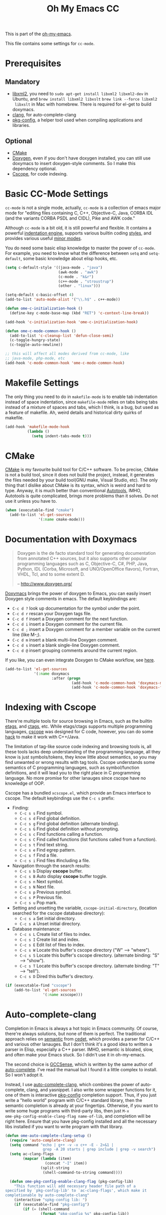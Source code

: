 #+TITLE: Oh My Emacs CC
#+OPTIONS: toc:2 num:nil ^:nil

This is part of the [[https://github.com/xiaohanyu/oh-my-emacs][oh-my-emacs]].

This file contains some settings for =cc-mode=.

* Prerequisites
** Mandatory
- [[http://www.xmlsoft.org/][libxml2]], you need to =sudo apt-get install libxml2 libxml2-dev= in
  Ubuntu, and =brew install libxml2 libxslt= =brew link --force libxml2
  libxslt= in Mac with homebrew. There is required for el-get to build doxymacs.
- [[http://clang.llvm.org/][clang]], for auto-complete-clang
- [[http://www.freedesktop.org/wiki/Software/pkg-config/][pkg-config]], a helper tool used when compiling applications and libraries.

** Optional
- [[http://www.cmake.org/][CMake]]
- [[http://www.stack.nl/~dimitri/doxygen/][Doxygen]], even if you don't have doxygen installed, you can still use
  doxymacs to insert doxygen-style comments. So I make this dependency
  optional.
- [[http://cscope.sourceforge.net/][Cscope]], for code indexing.

* Basic CC-Mode Settings
  :PROPERTIES:
  :CUSTOM_ID: basic-cc
  :END:

=cc-mode= is not a single mode, actually, =cc-mode= is a collection of emacs
major mode for "editing files containing C, C++, Objective-C, Java, CORBA IDL
(and the variants CORBA PSDL and CIDL), Pike and AWK code."

Although =cc-mode= is a bit old, it is still powerful and flexible. It
contains a powerful [[http://www.gnu.org/software/emacs/manual/html_mono/ccmode.html#Indentation-Engine-Basics][indentation engine]], supports various builtin coding
[[http://www.gnu.org/software/emacs/manual/html_mono/ccmode.html#Styles][styles]], and provides various useful [[http://www.gnu.org/software/emacs/manual/html_mono/ccmode.html#Minor-Modes][minor modes]].

You do need some basic elisp knowledge to master the power of =cc-mode=. For
example, you need to know what the difference between =setq= and
=setq-default=, some basic knowledge about elisp hooks, etc.

#+NAME: basic
#+BEGIN_SRC emacs-lisp
  (setq c-default-style '((java-mode . "java")
                          (awk-mode . "awk")
                          (c-mode . "k&r")
                          (c++-mode . "stroustrup")
                          (other . "linux")))

  (setq-default c-basic-offset 4)
  (add-to-list 'auto-mode-alist '("\\.h$" . c++-mode))

  (defun ome-c-initialization-hook ()
    (define-key c-mode-base-map (kbd "RET") 'c-context-line-break))

  (add-hook 'c-initialization-hook 'ome-c-initialization-hook)

  (defun ome-c-mode-common-hook ()
    (add-to-list 'c-cleanup-list 'defun-close-semi)
    (c-toggle-hungry-state)
    (c-toggle-auto-newline))

  ;; this will affect all modes derived from cc-mode, like
  ;; java-mode, php-mode, etc
  (add-hook 'c-mode-common-hook 'ome-c-mode-common-hook)
#+END_SRC

* Makefile Settings
  :PROPERTIES:
  :CUSTOM_ID: makefile
  :END:

The only thing you need to do in =makefile-mode= is to enable tab indentation
instead of space indentation, since =makefile-mode= relies on tabs being tabs
instead of a mixture of spaces and tabs, which I think, is a bug, but used as
a feature of makefile. Ah, weird details and historical dirty quirks of
makefile.

#+NAME: makefile
#+BEGIN_SRC emacs-lisp
  (add-hook 'makefile-mode-hook
            (lambda ()
              (setq indent-tabs-mode t)))
#+END_SRC

* CMake
  :PROPERTIES:
  :CUSTOM_ID: cmake
  :END:

[[http://www.cmake.org/][CMake]] is my favourite build tool for C/C++ software. To be precise, CMake is
not a build tool, since it does not build the project, instead, it generates
the files needed by your build tool(GNU make, Visual Studio, etc). The only
thing that I dislike about CMake is its syntax, which is weird and hard to
type. Anyway, it is much better than conventional [[http://en.wikipedia.org/wiki/GNU_build_system][Autotools]], IMHO, Autotools is
quite complicated, brings more problems than it solves. Do not use it unless
you have to.

#+NAME: cmake
#+BEGIN_SRC emacs-lisp
  (when (executable-find "cmake")
    (add-to-list 'el-get-sources
                 '(:name cmake-mode)))
#+END_SRC

* Documentation with Doxymacs
  :PROPERTIES:
  :CUSTOM_ID: doxymacs
  :END:

#+BEGIN_QUOTE
Doxygen is the de facto standard tool for generating documentation from
annotated C++ sources, but it also supports other popular programming languages
such as C, Objective-C, C#, PHP, Java, Python, IDL (Corba, Microsoft, and
UNO/OpenOffice flavors), Fortran, VHDL, Tcl, and to some extent D.

-- http://www.doxygen.org/
#+END_QUOTE

[[http://doxymacs.sourceforge.net/][Doxymacs]] brings the power of doxygen to Emacs, you can easily insert Doxygen
style comments in emacs. The default keybindings are:
- =C-c d ?= look up documentation for the symbol under the point.
- =C-c d r= rescan your Doxygen tags file.
- =C-c d f= insert a Doxygen comment for the next function.
- =C-c d i= insert a Doxygen comment for the current file.
- =C-c d ;= insert a Doxygen comment for a member variable on the current line
  (like M-;).
- =C-c d m= insert a blank multi-line Doxygen comment.
- =C-c d s= insert a blank single-line Doxygen comment.
- =C-c d @= insert grouping comments around the current region.

If you like, you can even integrate Doxygen to CMake workflow, see [[http://majewsky.wordpress.com/2010/08/14/tip-of-the-day-cmake-and-doxygen/][here]].

#+NAME: doxymacs
#+BEGIN_SRC emacs-lisp
  (add-to-list 'el-get-sources
               '(:name doxymacs
                       :after (progn
                                (add-hook 'c-mode-common-hook 'doxymacs-mode)
                                (add-hook 'c-mode-common-hook 'doxymacs-font-lock))))
#+END_SRC

* Indexing with Cscope
  :PROPERTIES:
  :CUSTOM_ID: cscope
  :END:

There're multiple tools for source browsing in Emacs, such as the builtin
[[http://www.gnu.org/software/emacs/manual/html_node/emacs/Tags.html][etags]], and [[http://ctags.sourceforge.net/][ctags]], etc. While etags/ctags supports multiple programming
languages, [[http://cscope.sourceforge.net/][cscope]] was designed for C code, however, you can do some [[http://cscope.sourceforge.net/cscope_vim_tutorial.html][hack]] to
make it work with C++/Java.

The limitation of tag-like source code indexing and browsing tools is, all
these tools lacks deep understanding of the programming language, all they know
is just symbols/tokens, they know little about semantics, so you may find
unwanted or wrong results with tag tools. Cscope understands some semantics of
C programming languages, such as symbol/function definitions, and it will lead
you to the right place in C programming language. No more promise for other
lanauges since cscope have no knowledge of OOP.

Cscope has a bundled =xcscope.el=, which provide an Emacs interface to
cscope. The default keybindings use the =C-c s= prefix:
- Finding:
  - =C-c s s= Find symbol.
  - =C-c s d= Find global definition.
  - =C-c s g= Find global definition (alternate binding).
  - =C-c s G= Find global definition without prompting.
  - =C-c s c= Find functions calling a function.
  - =C-c s C= Find called functions (list functions called from a function).
  - =C-c s t= Find text string.
  - =C-c s e= Find egrep pattern.
  - =C-c s f= Find a file.
  - =C-c s i= Find files #including a file.
- Navigation through the search results:
  - =C-c s b= Display *cscope* buffer.
  - =C-c s B= Auto display *cscope* buffer toggle.
  - =C-c s n= Next symbol.
  - =C-c s N= Next file.
  - =C-c s p= Previous symbol.
  - =C-c s P= Previous file.
  - =C-c s u= Pop mark.
- Setting and unsetting the variable, =cscope-initial-directory=, (location
  searched for the cscope database directory):
  - =C-c s a= Set initial directory.
  - =C-c s A= Unset initial directory.
- Database maintenance:
  - =C-c s L= Create list of files to index.
  - =C-c s I= Create list and index.
  - =C-c s E= Edit list of files to index.
  - =C-c s W= Locate this buffer's cscope directory ("W" --> "where").
  - =C-c s S= Locate this buffer's cscope directory. (alternate binding: "S"
    --> "show").
  - =C-c s T= Locate this buffer's cscope directory. (alternate binding: "T"
    --> "tell").
  - =C-c s D= Dired this buffer's directory.

#+NAME: cscope
#+BEGIN_SRC emacs-lisp
  (if (executable-find "cscope")
      (add-to-list 'el-get-sources
                   '(:name xcscope)))

#+END_SRC
* Auto-complete-clang
  :PROPERTIES:
  :CUSTOM_ID: auto-complete-clang
  :END:

Completion in Emacs is always a hot topic in Emacs community. Of course,
there're always solutions, but none of them is perfect. The traditional
approach relies on [[http://cedet.sourceforge.net/semantic.shtml][semantic]] from [[http://cedet.sourceforge.net/semantic.shtml][cedet]], which provides a parser for C/C++ and
various other lanauges. But I don't think it's a good idea to written a parser
in Elisp, especially a C++ parser. IMHO, semantic is bloated, slow, and often
make your Emacs stuck. So I didn't use it in oh-my-emacs.

The second choice is [[http://cx4a.org/software/gccsense/][GCCSense]], which is written by the same author of
[[http://cx4a.org/software/auto-complete/][auto-complete]]. I've read the manual but I found it a little complex to
install. So I won't adopt it.

Instead, I use [[https://github.com/brianjcj/auto-complete-clang][auto-complete-clang]], which combines the power of auto-complete,
clang, and yasnippet. I also write some wrapper functions for it, one of them
is interactive [[http://www.freedesktop.org/wiki/Software/pkg-config/][pkg-config]] completion support. Thus, if you just write a "hello
world" program with C/C++ standard library, then the semantic completion is
already at your fingertips. Otherwise, if you want to write some huge
programs with third-party libs, then just =M-x
ome-pkg-config-enable-clang-flag name-of-lib=, and completion will be right
here. Ensure that you have pkg-config installed and all the necessary libs
installed if you want to write program with that library.

#+NAME: auto-complete-clang
#+BEGIN_SRC emacs-lisp
  (defun ome-auto-complete-clang-setup ()
    (require 'auto-complete-clang)
    (setq command "echo | g++ -v -x c++ -E - 2>&1 |
                   grep -A 20 starts | grep include | grep -v search")
    (setq ac-clang-flags
          (mapcar (lambda (item)
                    (concat "-I" item))
                  (split-string
                   (shell-command-to-string command))))

    (defun ome-pkg-config-enable-clang-flag (pkg-config-lib)
      "This function will add necessary header file path of a
  specified by `pkg-config-lib' to `ac-clang-flags', which make it
  completionable by auto-complete-clang"
      (interactive "spkg-config lib: ")
      (if (executable-find "pkg-config")
          (if (= (shell-command
                  (format "pkg-config %s" pkg-config-lib))
                 0)
              (setq ac-clang-flags
                    (append ac-clang-flags
                            (split-string
                             (shell-command-to-string
                              (format "pkg-config --cflags-only-I %s"
                                      pkg-config-lib)))))
            (message "Error, pkg-config lib %s not found." pkg-config-lib))
        (message "Error: pkg-config tool not found.")))

    ;; (ome-pkg-config-enable-clang-flag "QtGui")

    (add-hook 'c-mode-common-hook
              (lambda ()
                (add-to-list 'ac-sources 'ac-source-clang))))

  (when (executable-find "clang")
    (add-to-list 'el-get-sources
                 '(:name auto-complete-clang
                         :after (progn
                                  (ome-auto-complete-clang-setup)))))
#+END_SRC

* Todo
- Port cc-mode's =hungry-delete= to other mode.
- Documentation for some useful cc-mode keybindings such as
  - =C-c C-c=
  - =M-;=
- Integrate [[http://www.wonderworks.com/download/filladapt.el][filladapt]] package to enhance emacs's adaptive filling.
- Add special font-lock support for some Qt's "keywords" such as "signal" and
  "slot".
- Auto-complete-clang:
  - Completion with function signature still has some problems, see
    https://github.com/brianjcj/auto-complete-clang/blob/master/screenshot/clang-3.png
    for an ideal completion.
  - For huge C/C++ programs, auto-complete-clang maybe a little slow, maybe
    https://github.com/Golevka/emacs-clang-complete-async is a better
    solution.
- Learn something about [[http://www.gnu.org/software/global/][GNU Global]], thanks [[http://www.reddit.com/user/stack_pivot][stack_pivot]].
